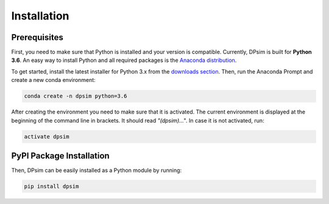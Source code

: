 Installation
============

Prerequisites
-------------

First, you need to make sure that Python is installed and your version is compatible.
Currently, DPsim is built for **Python 3.6**. 
An easy way to install Python and all required packages is the `Anaconda distribution <https://www.anaconda.com/>`_.

To get started, install the latest installer for Python 3.x from the `downloads section <https://www.anaconda.com/download/>`_.
Then, run the Anaconda Prompt and create a new conda environment:

.. code-block:: bash

	conda create -n dpsim python=3.6

After creating the environment you need to make sure that it is activated. 
The current environment is displayed at the beginning of the command line in brackets.
It should read *"(dpsim)..."*.
In case it is not activated, run:

.. code-block:: bash

	activate dpsim
	

PyPI Package Installation
-------------------------

Then, DPsim can be easily installed as a Python module by running:

.. code-block:: bash

	pip install dpsim
